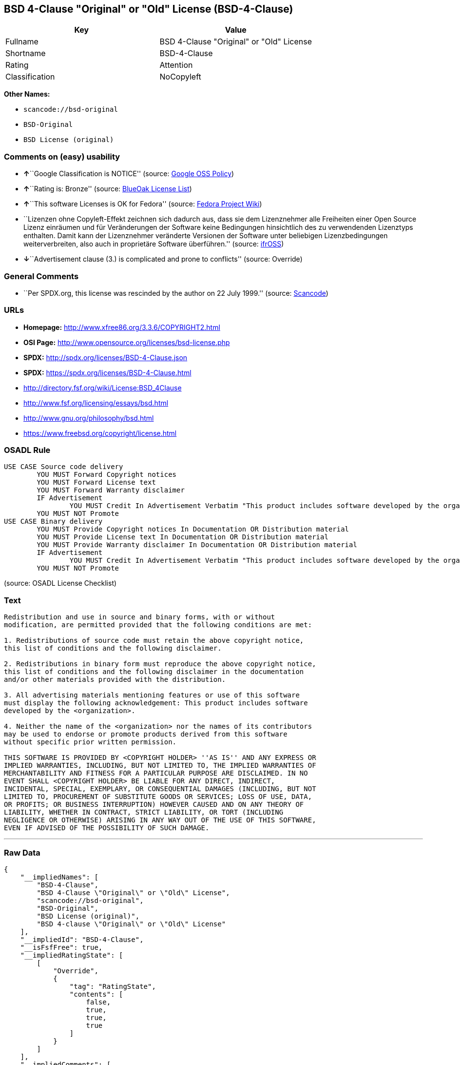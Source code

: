 == BSD 4-Clause "Original" or "Old" License (BSD-4-Clause)

[cols=",",options="header",]
|===
|Key |Value
|Fullname |BSD 4-Clause "Original" or "Old" License
|Shortname |BSD-4-Clause
|Rating |Attention
|Classification |NoCopyleft
|===

*Other Names:*

* `+scancode://bsd-original+`
* `+BSD-Original+`
* `+BSD License (original)+`

=== Comments on (easy) usability

* **↑**``Google Classification is NOTICE'' (source:
https://opensource.google.com/docs/thirdparty/licenses/[Google OSS
Policy])
* **↑**``Rating is: Bronze'' (source:
https://blueoakcouncil.org/list[BlueOak License List])
* **↑**``This software Licenses is OK for Fedora'' (source:
https://fedoraproject.org/wiki/Licensing:Main?rd=Licensing[Fedora
Project Wiki])
* ``Lizenzen ohne Copyleft-Effekt zeichnen sich dadurch aus, dass sie
dem Lizenznehmer alle Freiheiten einer Open Source Lizenz einräumen und
für Veränderungen der Software keine Bedingungen hinsichtlich des zu
verwendenden Lizenztyps enthalten. Damit kann der Lizenznehmer
veränderte Versionen der Software unter beliebigen Lizenzbedingungen
weiterverbreiten, also auch in proprietäre Software überführen.''
(source: https://ifross.github.io/ifrOSS/Lizenzcenter[ifrOSS])
* **↓**``Advertisement clause (3.) is complicated and prone to
conflicts'' (source: Override)

=== General Comments

* ``Per SPDX.org, this license was rescinded by the author on 22 July
1999.'' (source:
https://github.com/nexB/scancode-toolkit/blob/develop/src/licensedcode/data/licenses/bsd-original.yml[Scancode])

=== URLs

* *Homepage:* http://www.xfree86.org/3.3.6/COPYRIGHT2.html
* *OSI Page:* http://www.opensource.org/licenses/bsd-license.php
* *SPDX:* http://spdx.org/licenses/BSD-4-Clause.json
* *SPDX:* https://spdx.org/licenses/BSD-4-Clause.html
* http://directory.fsf.org/wiki/License:BSD_4Clause
* http://www.fsf.org/licensing/essays/bsd.html
* http://www.gnu.org/philosophy/bsd.html
* https://www.freebsd.org/copyright/license.html

=== OSADL Rule

....
USE CASE Source code delivery
	YOU MUST Forward Copyright notices
	YOU MUST Forward License text
	YOU MUST Forward Warranty disclaimer
	IF Advertisement
		YOU MUST Credit In Advertisement Verbatim "This product includes software developed by the organization."
	YOU MUST NOT Promote
USE CASE Binary delivery
	YOU MUST Provide Copyright notices In Documentation OR Distribution material
	YOU MUST Provide License text In Documentation OR Distribution material
	YOU MUST Provide Warranty disclaimer In Documentation OR Distribution material
	IF Advertisement
		YOU MUST Credit In Advertisement Verbatim "This product includes software developed by the organization."
	YOU MUST NOT Promote
....

(source: OSADL License Checklist)

=== Text

....
Redistribution and use in source and binary forms, with or without
modification, are permitted provided that the following conditions are met:

1. Redistributions of source code must retain the above copyright notice,
this list of conditions and the following disclaimer.

2. Redistributions in binary form must reproduce the above copyright notice,
this list of conditions and the following disclaimer in the documentation
and/or other materials provided with the distribution.

3. All advertising materials mentioning features or use of this software
must display the following acknowledgement: This product includes software
developed by the <organization>.

4. Neither the name of the <organization> nor the names of its contributors
may be used to endorse or promote products derived from this software
without specific prior written permission.

THIS SOFTWARE IS PROVIDED BY <COPYRIGHT HOLDER> ''AS IS'' AND ANY EXPRESS OR
IMPLIED WARRANTIES, INCLUDING, BUT NOT LIMITED TO, THE IMPLIED WARRANTIES OF
MERCHANTABILITY AND FITNESS FOR A PARTICULAR PURPOSE ARE DISCLAIMED. IN NO
EVENT SHALL <COPYRIGHT HOLDER> BE LIABLE FOR ANY DIRECT, INDIRECT,
INCIDENTAL, SPECIAL, EXEMPLARY, OR CONSEQUENTIAL DAMAGES (INCLUDING, BUT NOT
LIMITED TO, PROCUREMENT OF SUBSTITUTE GOODS OR SERVICES; LOSS OF USE, DATA,
OR PROFITS; OR BUSINESS INTERRUPTION) HOWEVER CAUSED AND ON ANY THEORY OF
LIABILITY, WHETHER IN CONTRACT, STRICT LIABILITY, OR TORT (INCLUDING
NEGLIGENCE OR OTHERWISE) ARISING IN ANY WAY OUT OF THE USE OF THIS SOFTWARE,
EVEN IF ADVISED OF THE POSSIBILITY OF SUCH DAMAGE.
....

'''''

=== Raw Data

....
{
    "__impliedNames": [
        "BSD-4-Clause",
        "BSD 4-Clause \"Original\" or \"Old\" License",
        "scancode://bsd-original",
        "BSD-Original",
        "BSD License (original)",
        "BSD 4-clause \"Original\" or \"Old\" License"
    ],
    "__impliedId": "BSD-4-Clause",
    "__isFsfFree": true,
    "__impliedRatingState": [
        [
            "Override",
            {
                "tag": "RatingState",
                "contents": [
                    false,
                    true,
                    true,
                    true
                ]
            }
        ]
    ],
    "__impliedComments": [
        [
            "Scancode",
            [
                "Per SPDX.org, this license was rescinded by the author on 22 July 1999."
            ]
        ]
    ],
    "facts": {
        "SPDX": {
            "isSPDXLicenseDeprecated": false,
            "spdxFullName": "BSD 4-Clause \"Original\" or \"Old\" License",
            "spdxDetailsURL": "http://spdx.org/licenses/BSD-4-Clause.json",
            "_sourceURL": "https://spdx.org/licenses/BSD-4-Clause.html",
            "spdxLicIsOSIApproved": false,
            "spdxSeeAlso": [
                "http://directory.fsf.org/wiki/License:BSD_4Clause"
            ],
            "_implications": {
                "__impliedNames": [
                    "BSD-4-Clause",
                    "BSD 4-Clause \"Original\" or \"Old\" License"
                ],
                "__impliedId": "BSD-4-Clause",
                "__isOsiApproved": false,
                "__impliedURLs": [
                    [
                        "SPDX",
                        "http://spdx.org/licenses/BSD-4-Clause.json"
                    ],
                    [
                        null,
                        "http://directory.fsf.org/wiki/License:BSD_4Clause"
                    ]
                ]
            },
            "spdxLicenseId": "BSD-4-Clause"
        },
        "OSADL License Checklist": {
            "_sourceURL": "https://www.osadl.org/fileadmin/checklists/unreflicenses/BSD-4-Clause.txt",
            "spdxId": "BSD-4-Clause",
            "osadlRule": "USE CASE Source code delivery\n\tYOU MUST Forward Copyright notices\n\tYOU MUST Forward License text\n\tYOU MUST Forward Warranty disclaimer\n\tIF Advertisement\r\n\t\tYOU MUST Credit In Advertisement Verbatim \"This product includes software developed by the organization.\"\n\tYOU MUST NOT Promote\nUSE CASE Binary delivery\n\tYOU MUST Provide Copyright notices In Documentation OR Distribution material\n\tYOU MUST Provide License text In Documentation OR Distribution material\n\tYOU MUST Provide Warranty disclaimer In Documentation OR Distribution material\n\tIF Advertisement\r\n\t\tYOU MUST Credit In Advertisement Verbatim \"This product includes software developed by the organization.\"\n\tYOU MUST NOT Promote\n",
            "_implications": {
                "__impliedNames": [
                    "BSD-4-Clause"
                ]
            }
        },
        "Fedora Project Wiki": {
            "GPLv2 Compat?": "NO",
            "rating": "Good",
            "Upstream URL": "https://fedoraproject.org/wiki/Licensing/BSD#BSDwithAdvertising",
            "GPLv3 Compat?": "NO",
            "Short Name": "BSD with advertising",
            "licenseType": "license",
            "_sourceURL": "https://fedoraproject.org/wiki/Licensing:Main?rd=Licensing",
            "Full Name": "BSD License (original)",
            "FSF Free?": "Yes",
            "_implications": {
                "__impliedNames": [
                    "BSD License (original)"
                ],
                "__isFsfFree": true,
                "__impliedJudgement": [
                    [
                        "Fedora Project Wiki",
                        {
                            "tag": "PositiveJudgement",
                            "contents": "This software Licenses is OK for Fedora"
                        }
                    ]
                ]
            }
        },
        "Scancode": {
            "otherUrls": [
                "http://directory.fsf.org/wiki/License:BSD_4Clause",
                "http://www.fsf.org/licensing/essays/bsd.html",
                "http://www.gnu.org/philosophy/bsd.html"
            ],
            "homepageUrl": "http://www.xfree86.org/3.3.6/COPYRIGHT2.html",
            "shortName": "BSD-Original",
            "textUrls": null,
            "text": "Redistribution and use in source and binary forms, with or without\nmodification, are permitted provided that the following conditions are met:\n\n1. Redistributions of source code must retain the above copyright notice,\nthis list of conditions and the following disclaimer.\n\n2. Redistributions in binary form must reproduce the above copyright notice,\nthis list of conditions and the following disclaimer in the documentation\nand/or other materials provided with the distribution.\n\n3. All advertising materials mentioning features or use of this software\nmust display the following acknowledgement: This product includes software\ndeveloped by the <organization>.\n\n4. Neither the name of the <organization> nor the names of its contributors\nmay be used to endorse or promote products derived from this software\nwithout specific prior written permission.\n\nTHIS SOFTWARE IS PROVIDED BY <COPYRIGHT HOLDER> ''AS IS'' AND ANY EXPRESS OR\nIMPLIED WARRANTIES, INCLUDING, BUT NOT LIMITED TO, THE IMPLIED WARRANTIES OF\nMERCHANTABILITY AND FITNESS FOR A PARTICULAR PURPOSE ARE DISCLAIMED. IN NO\nEVENT SHALL <COPYRIGHT HOLDER> BE LIABLE FOR ANY DIRECT, INDIRECT,\nINCIDENTAL, SPECIAL, EXEMPLARY, OR CONSEQUENTIAL DAMAGES (INCLUDING, BUT NOT\nLIMITED TO, PROCUREMENT OF SUBSTITUTE GOODS OR SERVICES; LOSS OF USE, DATA,\nOR PROFITS; OR BUSINESS INTERRUPTION) HOWEVER CAUSED AND ON ANY THEORY OF\nLIABILITY, WHETHER IN CONTRACT, STRICT LIABILITY, OR TORT (INCLUDING\nNEGLIGENCE OR OTHERWISE) ARISING IN ANY WAY OUT OF THE USE OF THIS SOFTWARE,\nEVEN IF ADVISED OF THE POSSIBILITY OF SUCH DAMAGE.",
            "category": "Permissive",
            "osiUrl": "http://www.opensource.org/licenses/bsd-license.php",
            "owner": "Regents of the University of California",
            "_sourceURL": "https://github.com/nexB/scancode-toolkit/blob/develop/src/licensedcode/data/licenses/bsd-original.yml",
            "key": "bsd-original",
            "name": "BSD-Original",
            "spdxId": "BSD-4-Clause",
            "notes": "Per SPDX.org, this license was rescinded by the author on 22 July 1999.",
            "_implications": {
                "__impliedNames": [
                    "scancode://bsd-original",
                    "BSD-Original",
                    "BSD-4-Clause"
                ],
                "__impliedId": "BSD-4-Clause",
                "__impliedComments": [
                    [
                        "Scancode",
                        [
                            "Per SPDX.org, this license was rescinded by the author on 22 July 1999."
                        ]
                    ]
                ],
                "__impliedCopyleft": [
                    [
                        "Scancode",
                        "NoCopyleft"
                    ]
                ],
                "__calculatedCopyleft": "NoCopyleft",
                "__impliedText": "Redistribution and use in source and binary forms, with or without\nmodification, are permitted provided that the following conditions are met:\n\n1. Redistributions of source code must retain the above copyright notice,\nthis list of conditions and the following disclaimer.\n\n2. Redistributions in binary form must reproduce the above copyright notice,\nthis list of conditions and the following disclaimer in the documentation\nand/or other materials provided with the distribution.\n\n3. All advertising materials mentioning features or use of this software\nmust display the following acknowledgement: This product includes software\ndeveloped by the <organization>.\n\n4. Neither the name of the <organization> nor the names of its contributors\nmay be used to endorse or promote products derived from this software\nwithout specific prior written permission.\n\nTHIS SOFTWARE IS PROVIDED BY <COPYRIGHT HOLDER> ''AS IS'' AND ANY EXPRESS OR\nIMPLIED WARRANTIES, INCLUDING, BUT NOT LIMITED TO, THE IMPLIED WARRANTIES OF\nMERCHANTABILITY AND FITNESS FOR A PARTICULAR PURPOSE ARE DISCLAIMED. IN NO\nEVENT SHALL <COPYRIGHT HOLDER> BE LIABLE FOR ANY DIRECT, INDIRECT,\nINCIDENTAL, SPECIAL, EXEMPLARY, OR CONSEQUENTIAL DAMAGES (INCLUDING, BUT NOT\nLIMITED TO, PROCUREMENT OF SUBSTITUTE GOODS OR SERVICES; LOSS OF USE, DATA,\nOR PROFITS; OR BUSINESS INTERRUPTION) HOWEVER CAUSED AND ON ANY THEORY OF\nLIABILITY, WHETHER IN CONTRACT, STRICT LIABILITY, OR TORT (INCLUDING\nNEGLIGENCE OR OTHERWISE) ARISING IN ANY WAY OUT OF THE USE OF THIS SOFTWARE,\nEVEN IF ADVISED OF THE POSSIBILITY OF SUCH DAMAGE.",
                "__impliedURLs": [
                    [
                        "Homepage",
                        "http://www.xfree86.org/3.3.6/COPYRIGHT2.html"
                    ],
                    [
                        "OSI Page",
                        "http://www.opensource.org/licenses/bsd-license.php"
                    ],
                    [
                        null,
                        "http://directory.fsf.org/wiki/License:BSD_4Clause"
                    ],
                    [
                        null,
                        "http://www.fsf.org/licensing/essays/bsd.html"
                    ],
                    [
                        null,
                        "http://www.gnu.org/philosophy/bsd.html"
                    ]
                ]
            }
        },
        "Override": {
            "oNonCommecrial": null,
            "implications": {
                "__impliedNames": [
                    "BSD-4-Clause"
                ],
                "__impliedId": "BSD-4-Clause",
                "__impliedRatingState": [
                    [
                        "Override",
                        {
                            "tag": "RatingState",
                            "contents": [
                                false,
                                true,
                                true,
                                true
                            ]
                        }
                    ]
                ],
                "__impliedJudgement": [
                    [
                        "Override",
                        {
                            "tag": "NegativeJudgement",
                            "contents": "Advertisement clause (3.) is complicated and prone to conflicts"
                        }
                    ]
                ]
            },
            "oName": "BSD-4-Clause",
            "oOtherLicenseIds": [],
            "oDescription": null,
            "oJudgement": {
                "tag": "NegativeJudgement",
                "contents": "Advertisement clause (3.) is complicated and prone to conflicts"
            },
            "oCompatibilities": null,
            "oRatingState": {
                "tag": "RatingState",
                "contents": [
                    false,
                    true,
                    true,
                    true
                ]
            }
        },
        "BlueOak License List": {
            "BlueOakRating": "Bronze",
            "url": "https://spdx.org/licenses/BSD-4-Clause.html",
            "isPermissive": true,
            "_sourceURL": "https://blueoakcouncil.org/list",
            "name": "BSD 4-Clause \"Original\" or \"Old\" License",
            "id": "BSD-4-Clause",
            "_implications": {
                "__impliedNames": [
                    "BSD-4-Clause"
                ],
                "__impliedJudgement": [
                    [
                        "BlueOak License List",
                        {
                            "tag": "PositiveJudgement",
                            "contents": "Rating is: Bronze"
                        }
                    ]
                ],
                "__impliedCopyleft": [
                    [
                        "BlueOak License List",
                        "NoCopyleft"
                    ]
                ],
                "__calculatedCopyleft": "NoCopyleft",
                "__impliedURLs": [
                    [
                        "SPDX",
                        "https://spdx.org/licenses/BSD-4-Clause.html"
                    ]
                ]
            }
        },
        "ifrOSS": {
            "ifrKind": "IfrNoCopyleft",
            "ifrURL": "https://www.freebsd.org/copyright/license.html",
            "_sourceURL": "https://ifross.github.io/ifrOSS/Lizenzcenter",
            "ifrName": "BSD 4-clause \"Original\" or \"Old\" License",
            "ifrId": null,
            "_implications": {
                "__impliedNames": [
                    "BSD 4-clause \"Original\" or \"Old\" License"
                ],
                "__impliedJudgement": [
                    [
                        "ifrOSS",
                        {
                            "tag": "NeutralJudgement",
                            "contents": "Lizenzen ohne Copyleft-Effekt zeichnen sich dadurch aus, dass sie dem Lizenznehmer alle Freiheiten einer Open Source Lizenz einrÃ¤umen und fÃ¼r VerÃ¤nderungen der Software keine Bedingungen hinsichtlich des zu verwendenden Lizenztyps enthalten. Damit kann der Lizenznehmer verÃ¤nderte Versionen der Software unter beliebigen Lizenzbedingungen weiterverbreiten, also auch in proprietÃ¤re Software Ã¼berfÃ¼hren."
                        }
                    ]
                ],
                "__impliedCopyleft": [
                    [
                        "ifrOSS",
                        "NoCopyleft"
                    ]
                ],
                "__calculatedCopyleft": "NoCopyleft",
                "__impliedURLs": [
                    [
                        null,
                        "https://www.freebsd.org/copyright/license.html"
                    ]
                ]
            }
        },
        "finos-osr/OSLC-handbook": {
            "terms": [
                {
                    "termUseCases": [
                        "UB",
                        "MB",
                        "US",
                        "MS"
                    ],
                    "termSeeAlso": null,
                    "termDescription": "Provide copy of license",
                    "termComplianceNotes": "For binary distributions, this information must be provided in âthe documentation and/or other materials provided with the distributionâ",
                    "termType": "condition"
                },
                {
                    "termUseCases": [
                        "UB",
                        "MB",
                        "US",
                        "MS"
                    ],
                    "termSeeAlso": null,
                    "termDescription": "Provide copyright notice",
                    "termComplianceNotes": "For binary distributions, this information must be provided in âthe documentation and/or other materials provided with the distributionâ",
                    "termType": "condition"
                },
                {
                    "termUseCases": null,
                    "termSeeAlso": null,
                    "termDescription": "Advertising materials \"mentioning the features or use of this software\" must include acknowledgment",
                    "termComplianceNotes": null,
                    "termType": "condition"
                }
            ],
            "_sourceURL": "https://github.com/finos-osr/OSLC-handbook/blob/master/src/BSD-4-Clause.yaml",
            "name": "BSD 4-Clause \"Original\" or \"Old\" License",
            "nameFromFilename": "BSD-4-Clause",
            "notes": null,
            "_implications": {
                "__impliedNames": [
                    "BSD-4-Clause",
                    "BSD 4-Clause \"Original\" or \"Old\" License"
                ]
            },
            "licenseId": [
                "BSD-4-Clause",
                "BSD 4-Clause \"Original\" or \"Old\" License"
            ]
        },
        "Google OSS Policy": {
            "rating": "NOTICE",
            "_sourceURL": "https://opensource.google.com/docs/thirdparty/licenses/",
            "id": "BSD-4-Clause",
            "_implications": {
                "__impliedNames": [
                    "BSD-4-Clause"
                ],
                "__impliedJudgement": [
                    [
                        "Google OSS Policy",
                        {
                            "tag": "PositiveJudgement",
                            "contents": "Google Classification is NOTICE"
                        }
                    ]
                ],
                "__impliedCopyleft": [
                    [
                        "Google OSS Policy",
                        "NoCopyleft"
                    ]
                ],
                "__calculatedCopyleft": "NoCopyleft"
            }
        }
    },
    "__impliedJudgement": [
        [
            "BlueOak License List",
            {
                "tag": "PositiveJudgement",
                "contents": "Rating is: Bronze"
            }
        ],
        [
            "Fedora Project Wiki",
            {
                "tag": "PositiveJudgement",
                "contents": "This software Licenses is OK for Fedora"
            }
        ],
        [
            "Google OSS Policy",
            {
                "tag": "PositiveJudgement",
                "contents": "Google Classification is NOTICE"
            }
        ],
        [
            "Override",
            {
                "tag": "NegativeJudgement",
                "contents": "Advertisement clause (3.) is complicated and prone to conflicts"
            }
        ],
        [
            "ifrOSS",
            {
                "tag": "NeutralJudgement",
                "contents": "Lizenzen ohne Copyleft-Effekt zeichnen sich dadurch aus, dass sie dem Lizenznehmer alle Freiheiten einer Open Source Lizenz einrÃ¤umen und fÃ¼r VerÃ¤nderungen der Software keine Bedingungen hinsichtlich des zu verwendenden Lizenztyps enthalten. Damit kann der Lizenznehmer verÃ¤nderte Versionen der Software unter beliebigen Lizenzbedingungen weiterverbreiten, also auch in proprietÃ¤re Software Ã¼berfÃ¼hren."
            }
        ]
    ],
    "__impliedCopyleft": [
        [
            "BlueOak License List",
            "NoCopyleft"
        ],
        [
            "Google OSS Policy",
            "NoCopyleft"
        ],
        [
            "Scancode",
            "NoCopyleft"
        ],
        [
            "ifrOSS",
            "NoCopyleft"
        ]
    ],
    "__calculatedCopyleft": "NoCopyleft",
    "__isOsiApproved": false,
    "__impliedText": "Redistribution and use in source and binary forms, with or without\nmodification, are permitted provided that the following conditions are met:\n\n1. Redistributions of source code must retain the above copyright notice,\nthis list of conditions and the following disclaimer.\n\n2. Redistributions in binary form must reproduce the above copyright notice,\nthis list of conditions and the following disclaimer in the documentation\nand/or other materials provided with the distribution.\n\n3. All advertising materials mentioning features or use of this software\nmust display the following acknowledgement: This product includes software\ndeveloped by the <organization>.\n\n4. Neither the name of the <organization> nor the names of its contributors\nmay be used to endorse or promote products derived from this software\nwithout specific prior written permission.\n\nTHIS SOFTWARE IS PROVIDED BY <COPYRIGHT HOLDER> ''AS IS'' AND ANY EXPRESS OR\nIMPLIED WARRANTIES, INCLUDING, BUT NOT LIMITED TO, THE IMPLIED WARRANTIES OF\nMERCHANTABILITY AND FITNESS FOR A PARTICULAR PURPOSE ARE DISCLAIMED. IN NO\nEVENT SHALL <COPYRIGHT HOLDER> BE LIABLE FOR ANY DIRECT, INDIRECT,\nINCIDENTAL, SPECIAL, EXEMPLARY, OR CONSEQUENTIAL DAMAGES (INCLUDING, BUT NOT\nLIMITED TO, PROCUREMENT OF SUBSTITUTE GOODS OR SERVICES; LOSS OF USE, DATA,\nOR PROFITS; OR BUSINESS INTERRUPTION) HOWEVER CAUSED AND ON ANY THEORY OF\nLIABILITY, WHETHER IN CONTRACT, STRICT LIABILITY, OR TORT (INCLUDING\nNEGLIGENCE OR OTHERWISE) ARISING IN ANY WAY OUT OF THE USE OF THIS SOFTWARE,\nEVEN IF ADVISED OF THE POSSIBILITY OF SUCH DAMAGE.",
    "__impliedURLs": [
        [
            "SPDX",
            "http://spdx.org/licenses/BSD-4-Clause.json"
        ],
        [
            null,
            "http://directory.fsf.org/wiki/License:BSD_4Clause"
        ],
        [
            "SPDX",
            "https://spdx.org/licenses/BSD-4-Clause.html"
        ],
        [
            "Homepage",
            "http://www.xfree86.org/3.3.6/COPYRIGHT2.html"
        ],
        [
            "OSI Page",
            "http://www.opensource.org/licenses/bsd-license.php"
        ],
        [
            null,
            "http://www.fsf.org/licensing/essays/bsd.html"
        ],
        [
            null,
            "http://www.gnu.org/philosophy/bsd.html"
        ],
        [
            null,
            "https://www.freebsd.org/copyright/license.html"
        ]
    ]
}
....

'''''

=== Dot Cluster Graph

image:../dot/BSD-4-Clause.svg[image,title="dot"]